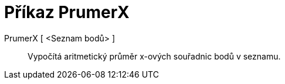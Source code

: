= Příkaz PrumerX
:page-en: commands/MeanX_Command
ifdef::env-github[:imagesdir: /cs/modules/ROOT/assets/images]

PrumerX [ <Seznam bodů> ]::
  Vypočítá aritmetický průměr x-ových souřadnic bodů v seznamu.
